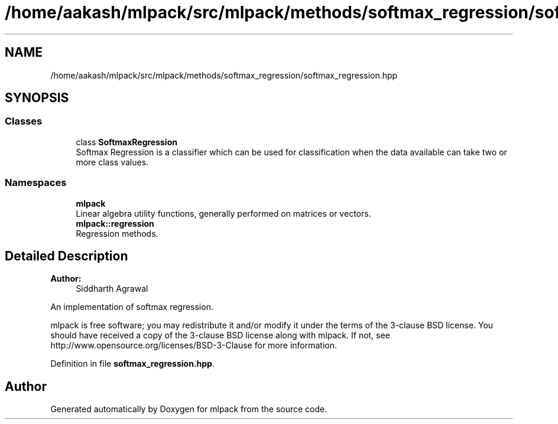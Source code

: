.TH "/home/aakash/mlpack/src/mlpack/methods/softmax_regression/softmax_regression.hpp" 3 "Thu Jun 24 2021" "Version 3.4.2" "mlpack" \" -*- nroff -*-
.ad l
.nh
.SH NAME
/home/aakash/mlpack/src/mlpack/methods/softmax_regression/softmax_regression.hpp
.SH SYNOPSIS
.br
.PP
.SS "Classes"

.in +1c
.ti -1c
.RI "class \fBSoftmaxRegression\fP"
.br
.RI "Softmax Regression is a classifier which can be used for classification when the data available can take two or more class values\&. "
.in -1c
.SS "Namespaces"

.in +1c
.ti -1c
.RI " \fBmlpack\fP"
.br
.RI "Linear algebra utility functions, generally performed on matrices or vectors\&. "
.ti -1c
.RI " \fBmlpack::regression\fP"
.br
.RI "Regression methods\&. "
.in -1c
.SH "Detailed Description"
.PP 

.PP
\fBAuthor:\fP
.RS 4
Siddharth Agrawal
.RE
.PP
An implementation of softmax regression\&.
.PP
mlpack is free software; you may redistribute it and/or modify it under the terms of the 3-clause BSD license\&. You should have received a copy of the 3-clause BSD license along with mlpack\&. If not, see http://www.opensource.org/licenses/BSD-3-Clause for more information\&. 
.PP
Definition in file \fBsoftmax_regression\&.hpp\fP\&.
.SH "Author"
.PP 
Generated automatically by Doxygen for mlpack from the source code\&.
